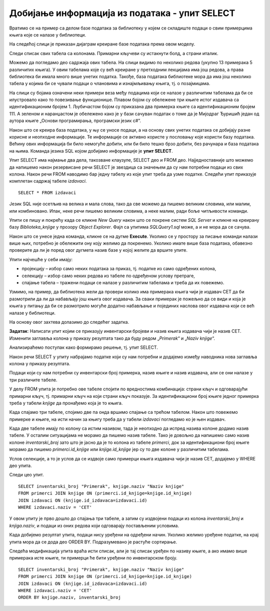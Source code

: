 Добијање информација из података - упит SELECT
==============================================

.. suggestionnote::

    Људи су одувек имали потребу да гомилају велике количине података. Размисли само колико података има у папирном облику у разним архивама. Оно што разликује системе за управљање базама података од других начина чувања података је могућност да брзо и поуздано дођемо до корисних информације на основу велике количине сачуваних података. 

    Уколико, на пример, имамо базу података за библиотеку, могло би да нам буде значајно да видимо колико књига имамо од неког популарног аутора или колико примерака имамо неке награђене књиге, па уколико је тај број мали, библиотека може да наручи додатне примерке тражених књига. 

    Ово је само један мали пример корисних информација које можемо да добијемо из базe. Упит SELECT је управо команда језика SQL којом ефикасно из великих количина сачуваних података добијамо информације. У овом уводу имамо кратак приказ пројекције, селекције и спајања табела, док ће сви ови могући елементи упита SELECT бити постепено разрађени и објашњени у пар наредних лекција. 

    Приказани примери могу да буду садржани, у виду угњеждених упита, у програмима помоћу којих приступамо бази података. Касније у материјалима ћемо многе од њих и употребити унутар програмског кода писаног другим програмским језиком. 

Вратимо се на пример са делом базе података за библиотеку у којем се складиште подаци о свим примерцима књига које се налазе у библиотеци.

.. image:: ../../_images/slika_111a.jpg
    :width: 800
    :align: center

На следећој слици је приказан дијаграм креиране базе података према овом моделу. 

.. image:: ../../_images/slika_111b.jpg
    :width: 800
    :align: center

Следи списак свих табела са колонама. Примарни кључеви су истакнути болд, а страни италик. 

.. image:: ../../_images/slika_111c.jpg
    :width: 400  
    :align: center

Можемо да погледамо део садржаја ових табела. На слици видимо по неколико редова (укупно 13 примерака 5 различитих књига). У овим табелама које су већ креиране у претходним лекцијама има још редова, а права библиотека би имала много више унетих податка. Такође, база података библиотеке мора да има још неколико табела у којима би се чували подаци о члановима и изнајмљивању књига, тј. о позајмицама. 

На слици су бојама означени неки примери веза међу подацима који се налазе у различитим табелама да би се илустровало како то повезивање функционише. Плавом бојом су обележене три књиге истог издавача са идентификационим бројем 1. Љубичастом бојом су приказана два примерка књиге са идентификационим бројем 111. А зеленом и наранџастом је обележено како је у бази сачуван податак о томе да је Мијодраг Ђуришић један од аутора књиге „Основи програмирања, програмски језик с#“. 

.. image:: ../../_images/slika_111d.jpg
    :width: 800
    :align: center

Након што се креира база података, у њу се уносе подаци, а на основу свих унетих података се добијају разне корисне и неопходне информације. Те информације се активно користе у пословању које користи базу података. Већину ових информација би било немогуће добити, или би било тешко брзо добити, без рачунара и база података на њима. Команда језика SQL којом добијамо информације је **упит SELECT**.

Упит SELECT има најмање два дела, такозване клаузулe, SELECT део и FROM део. Најједноставније што можемо да напишемо након резервисане речи SELECT је звездица са значењем да су нам потребни подаци из свих колона. Након речи FROM наводимо бар једну табелу из које упит треба да узме податке. Следећи упит приказује комплетан садржај табеле *izdavaci*.  

::

    SELECT * FROM izdavaci

Језик SQL није осетљив на велика и мала слова, тако да све можемо да пишемо великим словима, или малим, или комбиновано. Ипак, неке речи пишемо великим словима, а неке малим, ради боље читљивости команди. 

Упити се пишу и покрећу када се кликне *New Query* након што се покрене систем *SQL Server* и кликне на креирану базу *Biblioteka_knjige* у прозору *Object Explorer*. Фајл са упитима *SQLQuery1.sql* може, а и не мора да се сачува.

Након што се унесе једна команда, кликне се на дугме **Execute**. Уколико се у простору за писање команди налази више њих, потребно је обележити ону коју желимо да покренемо. Уколико имате више база података, обавезно проверите да ли је поред овог дугмета назив базе у којој желите да вршите упите. 

.. image:: ../../_images/slika_111e.jpg
    :width: 400
    :align: center

Упити најчешће у себи имају: 

- пројекцију – избор само неких података за приказ, тј. податке из само одређених колона,
- селекцију – избор само неких редова из табеле по одређеном услову претраге, 
- спајање табела – тражени подаци се налазе у различитим табелама и треба да их повежемо.

Узмимо, на пример, да библиотека жели да провери колико има примерака књига чији је издавач СЕТ да би размотрили да ли да набављају још књига овог издавача. За сваки примерак је пожељно да се види и која је књига у питању да би се размотрило могуће додатно набављање и појединих наслова овог издавача који се већ налазе у библиотеци.  

На основу овог захтева долазимо до следећег задатка. 

**Задатак**: Написати упит којим се приказују инвентарски бројеви и назив књига издавача чији је назив CET. Изменити заглавља колона у приказу резултата тако да буду редом „*Primerak*“ и „*Naziv knjige*“. 

Анализираћемо поступак како формирамо решење, тј. упит SELECT.

Након речи SELECT у упиту набрајамо податке који су нам потребни и додајемо између наводника нова заглавља колона у приказу резултата. 

Подаци који су нам потребни су инвентарски број примерка, назив књиге и назив издавача, али се они налазе у три различите табеле.

.. image:: ../../_images/slika_111f.jpg
    :width: 800
    :align: center

У делу FROM упита је потребно ове табеле спојити по вредностима комбинација: страни кључ и одговарајући примарни кључ, тј. примарни кључ на који страни кључ показује. За идентификациони број књиге једног примерка треба у табели *knjige* да пронађемо која је то књига. 

.. image:: ../../_images/slika_111g.jpg
    :width: 600
    :align: center

Када спајамо три табеле, спојимо две па онда вршимо спајање са трећом табелом. Након што повежемо примерке и књиге, на исти начин за књигу треба да у табели *izdavaci* погледамо ко је њен издавач.

Када две табеле имају по колону са истим називом, тада је неопходно да испред назива колоне додамо назив табеле. У осталим ситуацијама не морамо да пишемо назив табеле. Тако је довољно да напишемо само назив колоне *inventarski_broj* зато што је јасно да је то колона из табеле *primerci*, док за идентификациони број књиге морамо да пишемо *primerci.id_knjige* или *knjige.id_knjige* јер су то две колоне у различитим табелама. 

Услов селекције, а то је услов да се издвоје само примерци књига издавача чији је назив CET, додајемо у WHERE део упита. 

Следи цео упит. 

::

    SELECT inventarski_broj "Primerak", knjige.naziv "Naziv knjige"
    FROM primerci JOIN knjige ON (primerci.id_knjige=knjige.id_knjige)
    JOIN izdavaci ON (knjige.id_izdavaca=izdavaci.id)
    WHERE izdavaci.naziv = 'CET'

.. image:: ../../_images/slika_111h.jpg
    :width: 600
    :align: center

У овом упиту је прво дошло до спајања три табеле, а затим су издвојени подаци из колона *inventarski_broj* и *knjiga.naziv*, и подаци из оних редова који одговарају постављеним условима. 

.. image:: ../../_images/slika_111j.jpg
    :width: 800
    :align: center

Када добијемо резултат упита, подаци нису уређени на одређени начин. Уколико желимо уређене податке, на крај упита мора да се дода део ORDER BY. Подразумевано је растуће сортирање. 

Следећа модификација упита враћа исти списак, али је тај списак уређен по називу књиге, а ако имамо више примерака исте књиге, ти примерци ће бити уређени по инвентарском броју. 

::

    SELECT inventarski_broj "Primerak", knjige.naziv "Naziv knjige"
    FROM primerci JOIN knjige ON (primerci.id_knjige=knjige.id_knjige)
    JOIN izdavaci ON (knjige.id_izdavaca=izdavaci.id)
    WHERE izdavaci.naziv = 'CET'
    ORDER BY knjige.naziv, inventarski_broj
